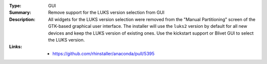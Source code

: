 :Type: GUI
:Summary: Remove support for the LUKS version selection from GUI

:Description:
    All widgets for the LUKS version selection were removed from the "Manual Partitioning"
    screen of the GTK-based graphical user interface. The installer will use the ``luks2``
    version by default for all new devices and keep the LUKS version of existing ones. Use
    the kickstart support or Blivet GUI to select the LUKS version.

:Links:
    - https://github.com/rhinstaller/anaconda/pull/5395
